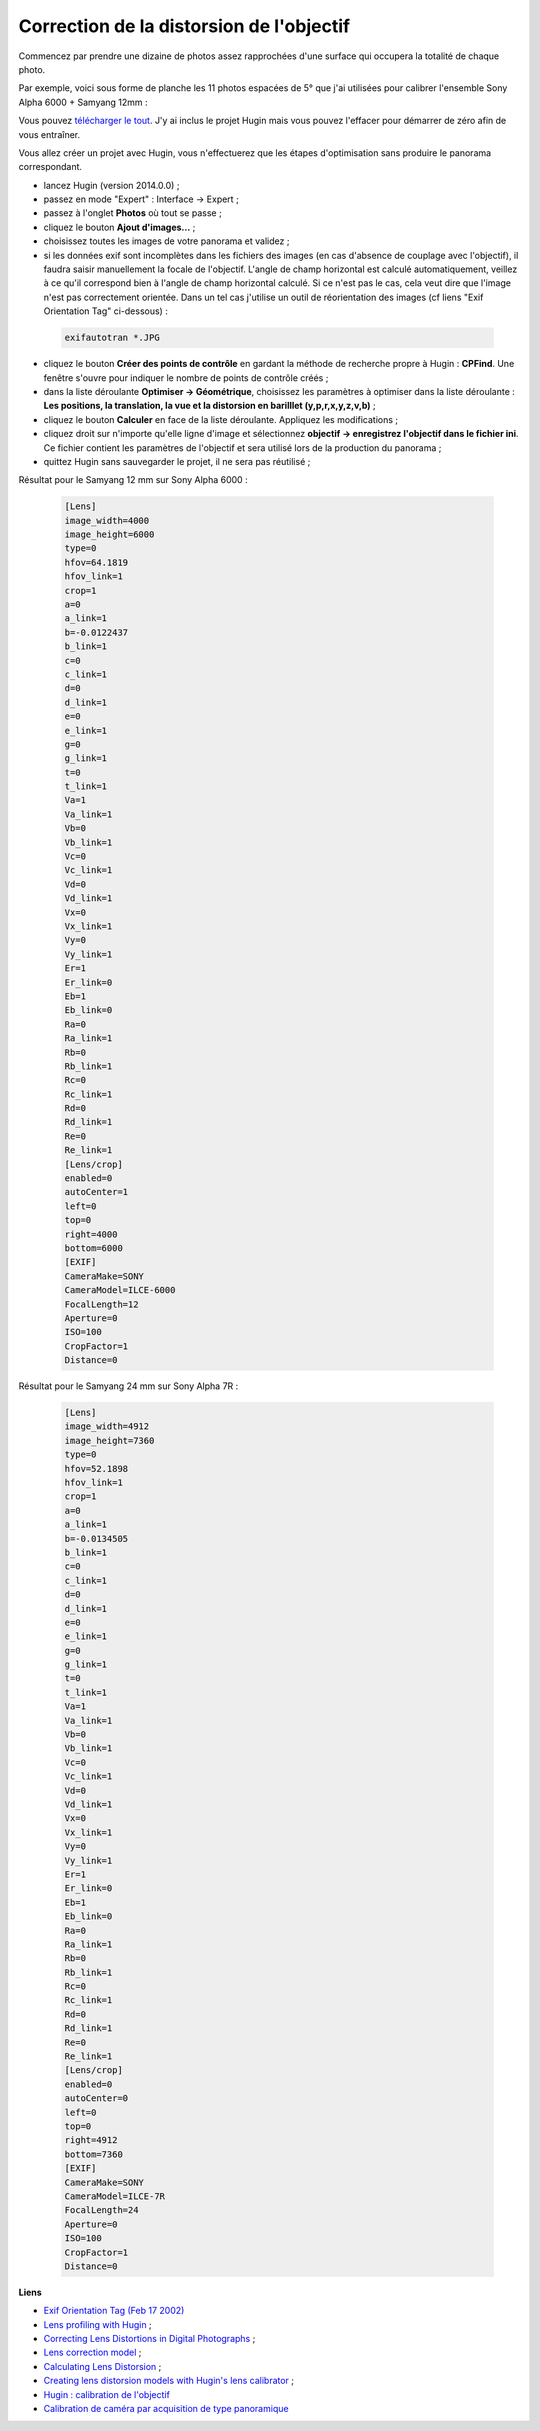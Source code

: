 Correction de la distorsion de l'objectif
-----------------------------------------

Commencez par prendre une dizaine de photos assez rapprochées d'une surface qui
occupera la totalité de chaque photo.

Par exemple, voici sous forme de planche les 11 photos espacées de 5° que j'ai
utilisées pour calibrer l'ensemble Sony Alpha 6000 + Samyang 12mm :

.. image:: images/planche.png
   :align: center

Vous pouvez `télécharger le
tout <http://transferts.franck-barbenoire.fr/hugin/calibration-a6000.tgz>`_. J'y
ai inclus le projet Hugin mais vous pouvez l'effacer pour démarrer de zéro afin
de vous entraîner.

Vous allez créer un projet avec Hugin, vous n'effectuerez que les étapes
d'optimisation sans produire le panorama correspondant.

- lancez Hugin (version 2014.0.0) ;
- passez en mode "Expert" : Interface -> Expert ;
- passez à l'onglet **Photos** où tout se passe ;
- cliquez le bouton **Ajout d'images...** ;
- choisissez toutes les images de votre panorama et validez ;
- si les données exif sont incomplètes dans les fichiers des images (en cas
  d'absence de couplage avec l'objectif), il faudra saisir manuellement la
  focale de l'objectif. L'angle de champ horizontal est calculé automatiquement,
  veillez à ce qu'il correspond bien à l'angle de champ horizontal calculé. Si
  ce n'est pas le cas, cela veut dire que l'image n'est pas correctement
  orientée. Dans un tel cas j'utilise un outil de réorientation des images (cf
  liens "Exif Orientation Tag" ci-dessous) :

 .. code-block:: bash

        exifautotran *.JPG

- cliquez le bouton **Créer des points de contrôle** en gardant la méthode de
  recherche propre à Hugin : **CPFind**. Une fenêtre s'ouvre pour indiquer le
  nombre de points de contrôle créés ;
- dans la liste déroulante **Optimiser -> Géométrique**, choisissez les
  paramètres à optimiser dans la liste déroulante : **Les positions, la
  translation, la vue et la distorsion en barilllet (y,p,r,x,y,z,v,b)** ;
- cliquez le bouton **Calculer** en face de la liste déroulante. Appliquez les
  modifications ;
- cliquez droit sur n'importe qu'elle ligne d'image et sélectionnez **objectif
  -> enregistrez l'objectif dans le fichier ini**. Ce fichier contient les
  paramètres de l'objectif et sera utilisé lors de la production du panorama ;
- quittez Hugin sans sauvegarder le projet, il ne sera pas réutilisé ;

Résultat pour le Samyang 12 mm sur Sony Alpha 6000 :

 .. code-block:: ini

        [Lens]
        image_width=4000
        image_height=6000
        type=0
        hfov=64.1819
        hfov_link=1
        crop=1
        a=0
        a_link=1
        b=-0.0122437
        b_link=1
        c=0
        c_link=1
        d=0
        d_link=1
        e=0
        e_link=1
        g=0
        g_link=1
        t=0
        t_link=1
        Va=1
        Va_link=1
        Vb=0
        Vb_link=1
        Vc=0
        Vc_link=1
        Vd=0
        Vd_link=1
        Vx=0
        Vx_link=1
        Vy=0
        Vy_link=1
        Er=1
        Er_link=0
        Eb=1
        Eb_link=0
        Ra=0
        Ra_link=1
        Rb=0
        Rb_link=1
        Rc=0
        Rc_link=1
        Rd=0
        Rd_link=1
        Re=0
        Re_link=1
        [Lens/crop]
        enabled=0
        autoCenter=1
        left=0
        top=0
        right=4000
        bottom=6000
        [EXIF]
        CameraMake=SONY
        CameraModel=ILCE-6000
        FocalLength=12
        Aperture=0
        ISO=100
        CropFactor=1
        Distance=0

Résultat pour le Samyang 24 mm sur Sony Alpha 7R :

 .. code-block:: ini

        [Lens]
        image_width=4912
        image_height=7360
        type=0
        hfov=52.1898
        hfov_link=1
        crop=1
        a=0
        a_link=1
        b=-0.0134505
        b_link=1
        c=0
        c_link=1
        d=0
        d_link=1
        e=0
        e_link=1
        g=0
        g_link=1
        t=0
        t_link=1
        Va=1
        Va_link=1
        Vb=0
        Vb_link=1
        Vc=0
        Vc_link=1
        Vd=0
        Vd_link=1
        Vx=0
        Vx_link=1
        Vy=0
        Vy_link=1
        Er=1
        Er_link=0
        Eb=1
        Eb_link=0
        Ra=0
        Ra_link=1
        Rb=0
        Rb_link=1
        Rc=0
        Rc_link=1
        Rd=0
        Rd_link=1
        Re=0
        Re_link=1
        [Lens/crop]
        enabled=0
        autoCenter=0
        left=0
        top=0
        right=4912
        bottom=7360
        [EXIF]
        CameraMake=SONY
        CameraModel=ILCE-7R
        FocalLength=24
        Aperture=0
        ISO=100
        CropFactor=1
        Distance=0

**Liens**

- `Exif Orientation Tag (Feb 17 2002) <http://sylvana.net/jpegcrop/exif_orientation.html>`_
- `Lens profiling with Hugin <http://oclug.on.ca/archives/photography-sig/attachments/20101111/eee1f142/attachment-0001.pdf>`_ ;
- `Correcting Lens Distortions in Digital Photographs <http://www.imagemagick.org/Usage/lens/correcting_lens_distortions.pdf>`_ ;
- `Lens correction model <http://wiki.panotools.org/Lens_correction_model>`_ ;
- `Calculating Lens Distorsion <http://lensfun.berlios.de/lens-calibration/lens-distortion.html>`_ ;
- `Creating lens distorsion models with Hugin's lens calibrator <http://libregraphicsworld.org/blog/entry/creating-lens-distorsion-models-with-hugin-lens-calibrator>`_ ;
- `Hugin : calibration de l'objectif <http://hugin.sourceforge.net/tutorials/calibration/en.shtml>`_
- `Calibration de caméra par acquisition de type panoramique <http://recherche.ign.fr/labos/matis/pdf/articles_revues/2011/cannelle_RFPT_194.pdf>`_
